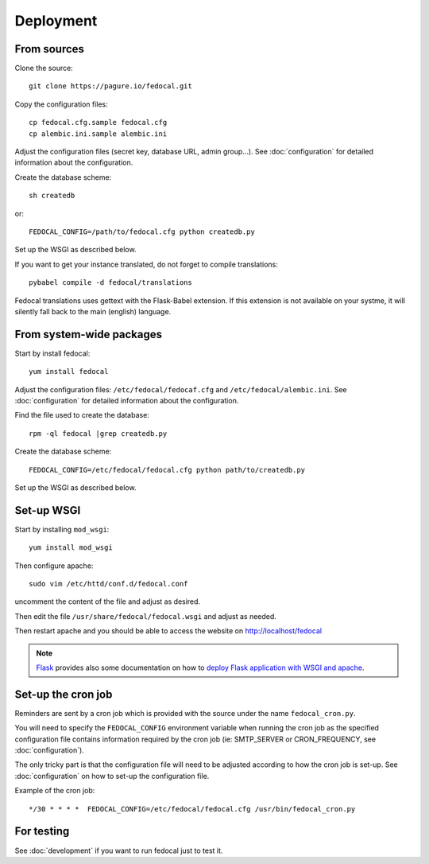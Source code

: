 Deployment
==========

From sources
------------

Clone the source::

 git clone https://pagure.io/fedocal.git


Copy the configuration files::

  cp fedocal.cfg.sample fedocal.cfg
  cp alembic.ini.sample alembic.ini

Adjust the configuration files (secret key, database URL, admin group...).
See :doc:`configuration` for detailed information about the configuration.


Create the database scheme::

   sh createdb

or::

   FEDOCAL_CONFIG=/path/to/fedocal.cfg python createdb.py

Set up the WSGI as described below.

If you want to get your instance translated, do not forget to compile translations::

   pybabel compile -d fedocal/translations

Fedocal translations uses gettext with the Flask-Babel extension. If this
extension is not available on your systme, it will silently fall back to
the main (english) language.


From system-wide packages
-------------------------

Start by install fedocal::

  yum install fedocal

Adjust the configuration files: ``/etc/fedocal/fedocaf.cfg`` and
``/etc/fedocal/alembic.ini``.
See :doc:`configuration` for detailed information about the configuration.

Find the file used to create the database::

  rpm -ql fedocal |grep createdb.py

Create the database scheme::

   FEDOCAL_CONFIG=/etc/fedocal/fedocal.cfg python path/to/createdb.py

Set up the WSGI as described below.


Set-up WSGI
-----------

Start by installing ``mod_wsgi``::

  yum install mod_wsgi


Then configure apache::

 sudo vim /etc/httd/conf.d/fedocal.conf

uncomment the content of the file and adjust as desired.


Then edit the file ``/usr/share/fedocal/fedocal.wsgi`` and
adjust as needed.


Then restart apache and you should be able to access the website on
http://localhost/fedocal


.. note:: `Flask <http://flask.pocoo.org/>`_ provides also  some documentation
          on how to `deploy Flask application with WSGI and apache
          <http://flask.pocoo.org/docs/deploying/mod_wsgi/>`_.


Set-up the cron job
-------------------

Reminders are sent by a cron job which is provided with the source under
the name ``fedocal_cron.py``.

You will need to specify  the ``FEDOCAL_CONFIG`` environment variable
when running the cron job as the specified configuration file contains
information required by the cron job (ie: SMTP_SERVER or CRON_FREQUENCY,
see :doc:`configuration`).

The only tricky part is that the configuration file will need to be
adjusted according to how the cron job is set-up. See :doc:`configuration`
on how to set-up the configuration file.

Example of the cron job:

::

 */30 * * * *  FEDOCAL_CONFIG=/etc/fedocal/fedocal.cfg /usr/bin/fedocal_cron.py



For testing
-----------

See :doc:`development` if you want to run fedocal just to test it.

